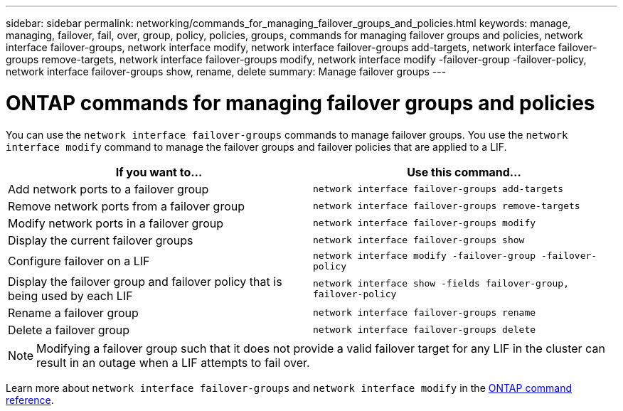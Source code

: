 ---
sidebar: sidebar
permalink: networking/commands_for_managing_failover_groups_and_policies.html
keywords: manage, managing, failover, fail, over, group, policy, policies, groups, commands for managing failover groups and policies, network interface failover-groups, network interface modify, network interface failover-groups add-targets, network interface failover-groups remove-targets, network interface failover-groups modify, network interface modify -failover-group -failover-policy, network interface failover-groups show, rename, delete
summary: Manage failover groups
---

= ONTAP commands for managing failover groups and policies
:hardbreaks:
:nofooter:
:icons: font
:linkattrs:
:imagesdir: ../media/


[.lead]
You can use the `network interface failover-groups` commands to manage failover groups. You use the `network interface modify` command to manage the failover groups and failover policies that are applied to a LIF.

|===

h|If you want to... h|Use this command...

a| Add network ports to a failover group
a| `network interface failover-groups add-targets`

a| Remove network ports from a failover group
a| `network interface failover-groups remove-targets`

a| Modify network ports in a failover group
a| `network interface failover-groups modify`

a| Display the current failover groups
a| `network interface failover-groups show`

a| Configure failover on a LIF
a| `network interface modify -failover-group -failover-policy`

a| Display the failover group and failover policy that is being used by each LIF
a| `network interface show -fields failover-group, failover-policy`

a| Rename a failover group
a| `network interface failover-groups rename`

a| Delete a failover group
a| `network interface failover-groups delete`

|===

[NOTE]
Modifying a failover group such that it does not provide a valid failover target for any LIF in the cluster can result in an outage when a LIF attempts to fail over.

Learn more about `network interface failover-groups` and `network interface modify` in the link:https://docs.netapp.com/us-en/ontap-cli/search.html?q=network+interface[ONTAP command reference^].

// 26-MAR-2025 ONTAPDOC-2909
// 2025 Jan 15, ONTAPDOC-2569
// Created with NDAC Version 2.0 (August 17, 2020)
// restructured: March 2021
// enhanced keywords May 2021